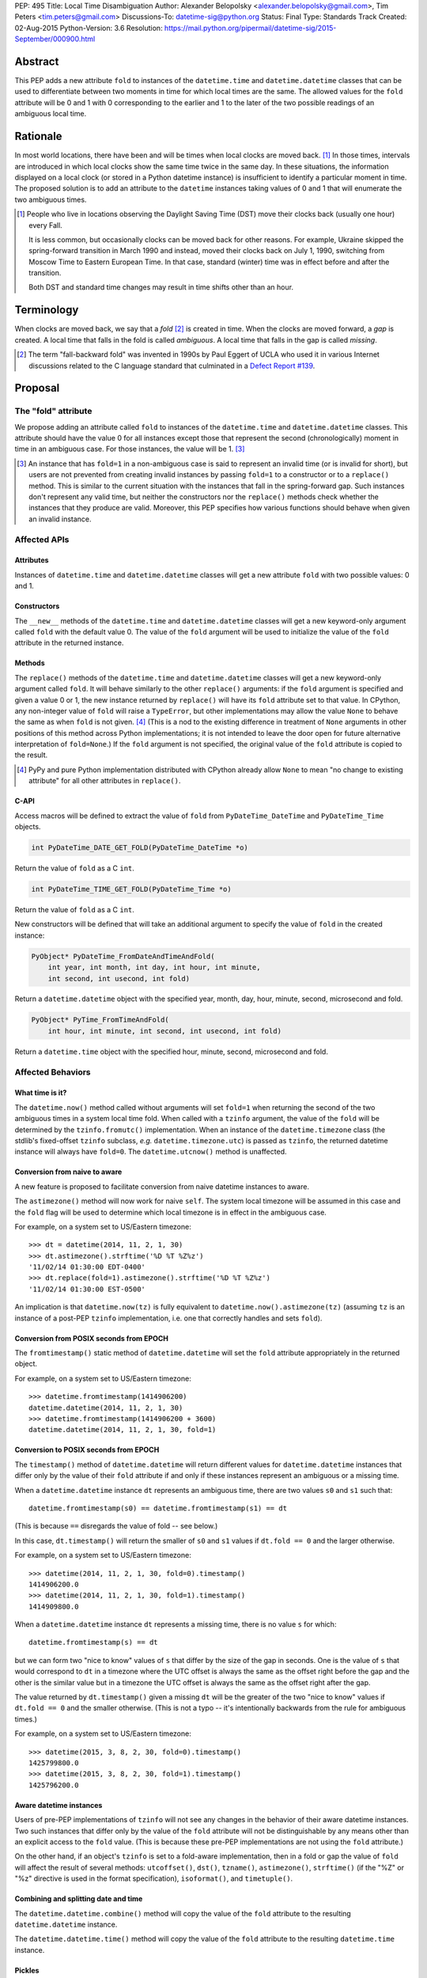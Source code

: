 PEP: 495
Title: Local Time Disambiguation
Author: Alexander Belopolsky <alexander.belopolsky@gmail.com>, Tim Peters <tim.peters@gmail.com>
Discussions-To: datetime-sig@python.org
Status: Final
Type: Standards Track
Created: 02-Aug-2015
Python-Version: 3.6
Resolution: https://mail.python.org/pipermail/datetime-sig/2015-September/000900.html


Abstract
========

This PEP adds a new attribute ``fold`` to instances of the
``datetime.time`` and ``datetime.datetime`` classes that can be used
to differentiate between two moments in time for which local times are
the same.  The allowed values for the ``fold`` attribute will be 0 and 1
with 0 corresponding to the earlier and 1 to the later of the two
possible readings of an ambiguous local time.


Rationale
=========

In most world locations, there have been and will be times when
local clocks are moved back. [#]_ In those times, intervals are
introduced in which local clocks show the same time twice in the same
day.  In these situations, the information displayed on a local clock
(or stored in a Python datetime instance) is insufficient to identify
a particular moment in time.  The proposed solution is to add an
attribute to the ``datetime`` instances taking values of 0 and 1 that
will enumerate the two ambiguous times.

.. image:: pep-0495-daylightsavings.png
   :align: center
   :width: 30%


.. [#] People who live in locations observing the Daylight Saving
  Time (DST) move their clocks back (usually one hour) every Fall.

  It is less common, but occasionally clocks can be moved back for
  other reasons.  For example, Ukraine skipped the spring-forward
  transition in March 1990 and instead, moved their clocks back on
  July 1, 1990, switching from Moscow Time to Eastern European Time.
  In that case, standard (winter) time was in effect before and after
  the transition.

  Both DST and standard time changes may result in time shifts other
  than an hour.


Terminology
===========

When clocks are moved back, we say that a *fold* [#]_ is created in time.
When the clocks are moved forward, a *gap* is created.  A local time
that falls in the fold is called *ambiguous*.  A local time that falls
in the gap is called *missing*.

.. [#] The term "fall-backward fold" was invented in 1990s by Paul Eggert
  of UCLA who used it in various Internet discussions related to the C language
  standard that culminated in a `Defect Report #139`_.

.. _Defect Report #139: http://www.open-std.org/jtc1/sc22/wg14/docs/rr/dr_136.html



Proposal
========

The "fold" attribute
--------------------

We propose adding an attribute called ``fold`` to instances of the
``datetime.time`` and ``datetime.datetime`` classes.  This attribute
should have the value 0 for all instances except those that represent
the second (chronologically) moment in time in an ambiguous case. For
those instances, the value will be 1. [#]_

.. [#] An instance that has ``fold=1`` in a non-ambiguous case is
  said to represent an invalid time (or is invalid for short), but
  users are not prevented from creating invalid instances by passing
  ``fold=1`` to a constructor or to a ``replace()`` method.  This
  is similar to the current situation with the instances that fall in
  the spring-forward gap.  Such instances don't represent any valid
  time, but neither the constructors nor the ``replace()`` methods
  check whether the instances that they produce are valid.  Moreover,
  this PEP specifies how various functions should behave when given an
  invalid instance.


Affected APIs
-------------

Attributes
..........

Instances of ``datetime.time`` and ``datetime.datetime`` classes will
get a new attribute ``fold`` with two possible values: 0 and 1.

Constructors
............

The ``__new__`` methods of the ``datetime.time`` and
``datetime.datetime`` classes will get a new keyword-only argument
called ``fold`` with the default value 0.  The value of the
``fold`` argument will be used to initialize the value of the
``fold`` attribute in the returned instance.

Methods
.......

The ``replace()`` methods of the ``datetime.time`` and
``datetime.datetime`` classes will get a new keyword-only argument
called ``fold``.  It will behave similarly to the other ``replace()``
arguments: if the ``fold`` argument is specified and given a value 0
or 1, the new instance returned by ``replace()`` will have its
``fold`` attribute set to that value.  In CPython, any non-integer
value of ``fold`` will raise a ``TypeError``, but other
implementations may allow the value ``None`` to behave the same as
when ``fold`` is not given. [#]_  (This is
a nod to the existing difference in treatment of ``None`` arguments
in other positions of this method across Python implementations;
it is not intended to leave the door open for future alternative
interpretation of ``fold=None``.)  If the ``fold`` argument is not
specified, the original value of the ``fold`` attribute is copied to
the result.

.. [#] PyPy and pure Python implementation distributed with CPython
       already allow ``None`` to mean "no change to existing
       attribute" for all other attributes in ``replace()``.

C-API
.....

Access macros will be defined to extract the value of ``fold`` from
``PyDateTime_DateTime`` and ``PyDateTime_Time`` objects.

.. code::

  int PyDateTime_DATE_GET_FOLD(PyDateTime_DateTime *o)

Return the value of ``fold`` as a C ``int``.

.. code::

  int PyDateTime_TIME_GET_FOLD(PyDateTime_Time *o)

Return the value of ``fold`` as a C ``int``.

New constructors will be defined that will take an additional
argument to specify the value of ``fold`` in the created
instance:

.. code::

  PyObject* PyDateTime_FromDateAndTimeAndFold(
      int year, int month, int day, int hour, int minute,
      int second, int usecond, int fold)

Return a ``datetime.datetime`` object with the specified year, month,
day, hour, minute, second, microsecond and fold.

.. code::

  PyObject* PyTime_FromTimeAndFold(
      int hour, int minute, int second, int usecond, int fold)

Return a ``datetime.time`` object with the specified hour, minute,
second, microsecond and fold.


Affected Behaviors
------------------

What time is it?
................

The ``datetime.now()`` method called without arguments will set
``fold=1`` when returning the second of the two ambiguous times in a
system local time fold.  When called with a ``tzinfo`` argument, the
value of the ``fold`` will be determined by the ``tzinfo.fromutc()``
implementation.  When an instance of the ``datetime.timezone`` class
(the stdlib's fixed-offset ``tzinfo`` subclass,
*e.g.* ``datetime.timezone.utc``) is passed as ``tzinfo``, the
returned datetime instance will always have ``fold=0``.
The ``datetime.utcnow()`` method is unaffected.


Conversion from naive to aware
..............................

A new feature is proposed to facilitate conversion from naive datetime
instances to aware.

The ``astimezone()`` method will now work for naive ``self``.  The
system local timezone will be assumed in this case and the ``fold``
flag will be used to determine which local timezone is in effect
in the ambiguous case.

For example, on a system set to US/Eastern timezone::

  >>> dt = datetime(2014, 11, 2, 1, 30)
  >>> dt.astimezone().strftime('%D %T %Z%z')
  '11/02/14 01:30:00 EDT-0400'
  >>> dt.replace(fold=1).astimezone().strftime('%D %T %Z%z')
  '11/02/14 01:30:00 EST-0500'

An implication is that ``datetime.now(tz)`` is fully equivalent to
``datetime.now().astimezone(tz)`` (assuming ``tz`` is an instance of a
post-PEP ``tzinfo`` implementation, i.e. one that correctly handles
and sets ``fold``).


Conversion from POSIX seconds from EPOCH
........................................

The ``fromtimestamp()`` static method of ``datetime.datetime`` will
set the ``fold`` attribute appropriately in the returned object.

For example, on a system set to US/Eastern timezone::

  >>> datetime.fromtimestamp(1414906200)
  datetime.datetime(2014, 11, 2, 1, 30)
  >>> datetime.fromtimestamp(1414906200 + 3600)
  datetime.datetime(2014, 11, 2, 1, 30, fold=1)


Conversion to POSIX seconds from EPOCH
......................................

The ``timestamp()`` method of ``datetime.datetime`` will return different
values for ``datetime.datetime`` instances that differ only by the value
of their ``fold`` attribute if and only if these instances represent an
ambiguous or a missing time.

When a ``datetime.datetime`` instance ``dt`` represents an ambiguous
time, there are two values ``s0`` and ``s1`` such that::

  datetime.fromtimestamp(s0) == datetime.fromtimestamp(s1) == dt

(This is because ``==`` disregards the value of fold -- see below.)

In this case, ``dt.timestamp()`` will return the smaller of ``s0``
and ``s1`` values if ``dt.fold == 0`` and the larger otherwise.


For example, on a system set to US/Eastern timezone::

  >>> datetime(2014, 11, 2, 1, 30, fold=0).timestamp()
  1414906200.0
  >>> datetime(2014, 11, 2, 1, 30, fold=1).timestamp()
  1414909800.0

When a ``datetime.datetime`` instance ``dt`` represents a missing
time, there is no value ``s`` for which::

  datetime.fromtimestamp(s) == dt

but we can form two "nice to know" values of ``s`` that differ
by the size of the gap in seconds.  One is the value of ``s``
that would correspond to ``dt`` in a timezone where the UTC offset
is always the same as the offset right before the gap and the
other is the similar value but in a timezone the  UTC offset
is always the same as the offset right after the gap.

The value returned by ``dt.timestamp()`` given a missing
``dt`` will be the greater of the two "nice to know" values
if ``dt.fold == 0`` and the smaller otherwise.
(This is not a typo -- it's intentionally backwards from the rule for
ambiguous times.)

For example, on a system set to US/Eastern timezone::

  >>> datetime(2015, 3, 8, 2, 30, fold=0).timestamp()
  1425799800.0
  >>> datetime(2015, 3, 8, 2, 30, fold=1).timestamp()
  1425796200.0


Aware datetime instances
........................

Users of pre-PEP implementations of ``tzinfo`` will not see any
changes in the behavior of their aware datetime instances.  Two such
instances that differ only by the value of the ``fold`` attribute will
not be distinguishable by any means other than an explicit access to
the ``fold`` value.  (This is because these pre-PEP implementations
are not using the ``fold`` attribute.)

On the other hand, if an object's ``tzinfo`` is set to a fold-aware
implementation, then in a fold or gap the value of ``fold`` will
affect the result of several methods:
``utcoffset()``, ``dst()``, ``tzname()``, ``astimezone()``,
``strftime()`` (if the "%Z" or "%z" directive is used in the format
specification), ``isoformat()``, and ``timetuple()``.


Combining and splitting date and time
.....................................

The ``datetime.datetime.combine()`` method will copy the value of the
``fold`` attribute to the resulting ``datetime.datetime`` instance.

The ``datetime.datetime.time()`` method will copy the value of the
``fold`` attribute to the resulting ``datetime.time`` instance.


Pickles
.......

The value of the fold attribute will only be saved in pickles created
with protocol version 4 (introduced in Python 3.4) or greater.

Pickle sizes for the ``datetime.datetime`` and ``datetime.time``
objects will not change.  The ``fold`` value will be encoded in the
first bit of the 3rd byte of the ``datetime.datetime``
pickle payload; and in the first bit of the 1st byte of the
``datetime.time`` payload.  In the `current implementation`_
these bytes are used to store the month (1-12) and hour (0-23) values
and the first bit is always 0.  We picked these bytes because they are
the only bytes that are checked by the current unpickle code.  Thus
loading post-PEP ``fold=1`` pickles in a pre-PEP Python will result in
an exception rather than an instance with out of range components.

.. _current implementation: https://hg.python.org/cpython/file/v3.5.0/Include/datetime.h#l10


Implementations of tzinfo in the Standard Library
=================================================

No new implementations of ``datetime.tzinfo`` abstract class are
proposed in this PEP.  The existing (fixed offset) timezones do
not introduce ambiguous local times and their ``utcoffset()``
implementation will return the same constant value as they do now
regardless of the value of ``fold``.

The basic implementation of ``fromutc()`` in the abstract
``datetime.tzinfo`` class will not change.  It is currently not used
anywhere in the stdlib because the only included ``tzinfo``
implementation (the ``datetime.timezone`` class implementing fixed
offset timezones) overrides ``fromutc()``.  Keeping the default
implementation unchanged has the benefit that pre-PEP 3rd party
implementations that inherit the default ``fromutc()`` are not
accidentally affected.


Guidelines for New tzinfo Implementations
=========================================

Implementors of concrete ``datetime.tzinfo`` subclasses who want to
support variable UTC offsets (due to DST and other causes) should follow
these guidelines.


Ignorance is Bliss
------------------

New implementations of ``utcoffset()``, ``tzname()`` and ``dst()``
methods should ignore the value of ``fold`` unless they are called on
the ambiguous or missing times.


In the Fold
-----------

New subclasses should override the base-class ``fromutc()`` method and
implement it so that in all cases where two different UTC times ``u0`` and
``u1`` (``u0`` <``u1``) correspond to the same local time ``t``,
``fromutc(u0)`` will return an instance with ``fold=0`` and
``fromutc(u1)`` will return an instance with ``fold=1``.  In all
other cases the returned instance should have ``fold=0``.

The ``utcoffset()``, ``tzname()`` and ``dst()`` methods should use the
value of the fold attribute to determine whether an otherwise
ambiguous time ``t`` corresponds to the time before or after the
transition.  By definition, ``utcoffset()`` is greater before and
smaller after any transition that creates a fold.  The values returned
by ``tzname()`` and ``dst()`` may or may not depend on the value of
the ``fold`` attribute depending on the kind of the transition.

.. image:: pep-0495-fold.svg
  :align: center
  :width: 60%
  :class: invert-in-dark-mode

The sketch above illustrates the relationship between the UTC and
local time around a fall-back transition.  The zig-zag line is a graph
of the function implemented by ``fromutc()``.  Two intervals on the
UTC axis adjacent to the transition point and having the size of the
time shift at the transition are mapped to the same interval on the
local axis.  New implementations of ``fromutc()`` method should set
the fold attribute to 1 when ``self`` is in the region marked in
yellow on the UTC axis.  (All intervals should be treated as closed on
the left and open on the right.)


Mind the Gap
------------

The ``fromutc()`` method should never produce a time in the gap.

If the ``utcoffset()``, ``tzname()`` or ``dst()`` method is called on a
local time that falls in a gap, the rules in effect before the
transition should be used if ``fold=0``.  Otherwise, the rules in
effect after the transition should be used.

.. image:: pep-0495-gap.svg
  :align: center
  :width: 60%
  :class: invert-in-dark-mode

The sketch above illustrates the relationship between the UTC and
local time around a spring-forward transition.  At the transition, the
local clock is advanced skipping the times in the gap.  For the
purposes of determining the values of ``utcoffset()``, ``tzname()``
and ``dst()``, the line before the transition is extended forward to
find the UTC time corresponding to the time in the gap with ``fold=0``
and for instances with ``fold=1``, the line after the transition is
extended back.

Summary of Rules at a Transition
--------------------------------

On ambiguous/missing times ``utcoffset()`` should return values
according to the following table:

+-----------------+----------------+-----------------------------+
|                 |   fold=0       |    fold=1                   |
+=================+================+=============================+
|   Fold          |     oldoff     |     newoff = oldoff - delta |
+-----------------+----------------+-----------------------------+
|   Gap           |     oldoff     |     newoff = oldoff + delta |
+-----------------+----------------+-----------------------------+

where ``oldoff`` (``newoff``) is the UTC offset before (after) the
transition and ``delta`` is the absolute size of the fold or the gap.

Note that the interpretation of the fold attribute is consistent in
the fold and gap cases.  In both cases, ``fold=0`` (``fold=1``) means
use ``fromutc()`` line before (after) the transition to find the UTC
time.  Only in the "Fold" case, the UTC times ``u0`` and ``u1`` are
"real" solutions for the equation ``fromutc(u) == t``, while in the
"Gap" case they are "imaginary" solutions.


The DST Transitions
-------------------

On a missing time introduced at the start of DST, the values returned
by ``utcoffset()`` and ``dst()`` methods should be as follows

+-----------------+----------------+------------------+
|                 |   fold=0       |    fold=1        |
+=================+================+==================+
|  utcoffset()    |     stdoff     |  stdoff + dstoff |
+-----------------+----------------+------------------+
|    dst()        |     zero       |     dstoff       |
+-----------------+----------------+------------------+


On an ambiguous time introduced at the end of DST, the values returned
by ``utcoffset()`` and ``dst()`` methods should be as follows

+-----------------+----------------+------------------+
|                 |   fold=0       |    fold=1        |
+=================+================+==================+
| utcoffset()     | stdoff + dstoff|    stdoff        |
+-----------------+----------------+------------------+
|    dst()        |     dstoff     |     zero         |
+-----------------+----------------+------------------+

where ``stdoff`` is the standard (non-DST) offset, ``dstoff`` is the
DST correction (typically ``dstoff = timedelta(hours=1)``) and ``zero
= timedelta(0)``.


Temporal Arithmetic and Comparison Operators
============================================

.. epigraph::

  | In *mathematicks* he was greater
  | Than Tycho Brahe, or Erra Pater:
  | For he, by geometric scale,
  | Could take the size of pots of ale;
  | Resolve, by sines and tangents straight,
  | If bread or butter wanted weight,
  | And wisely tell what hour o' th' day
  | The clock does strike by algebra.

     -- "Hudibras" by Samuel Butler

The value of the ``fold`` attribute will be ignored in all operations
with naive datetime instances.  As a consequence, naive
``datetime.datetime`` or ``datetime.time`` instances that differ only
by the value of ``fold`` will compare as equal.  Applications that
need to differentiate between such instances should check the value of
``fold`` explicitly or convert those instances to a timezone that does
not have ambiguous times (such as UTC).

The value of ``fold`` will also be ignored whenever a timedelta is
added to or subtracted from a datetime instance which may be either
aware or naive.  The result of addition (subtraction) of a timedelta
to (from) a datetime will always have ``fold`` set to 0 even if the
original datetime instance had ``fold=1``.

No changes are proposed to the way the difference ``t - s`` is
computed for datetime instances ``t`` and ``s``.  If both instances
are naive or ``t.tzinfo`` is the same instance as ``s.tzinfo``
(``t.tzinfo is s.tzinfo`` evaluates to ``True``) then ``t - s`` is a
timedelta ``d`` such that ``s + d == t``.  As explained in the
previous paragraph, timedelta addition ignores both ``fold`` and
``tzinfo`` attributes and so does intra-zone or naive datetime
subtraction.

Naive and intra-zone comparisons will ignore the value of ``fold`` and
return the same results as they do now.  (This is the only way to
preserve backward compatibility.  If you need an aware intra-zone
comparison that uses the fold, convert both sides to UTC first.)

The inter-zone subtraction will be defined as it is now: ``t - s`` is
computed as ``(t - t.utcoffset()) - (s -
s.utcoffset()).replace(tzinfo=t.tzinfo)``, but the result will
depend on the values of ``t.fold`` and ``s.fold`` when either
``t.tzinfo`` or ``s.tzinfo`` is post-PEP. [#]_

.. [#] Note that the new rules may result in a paradoxical situation
  when ``s == t`` but ``s - u != t - u``.  Such paradoxes are
  not really new and are inherent in the overloading of the minus
  operator differently for intra- and inter-zone operations.  For
  example, one can easily construct datetime instances ``t`` and ``s``
  with some variable offset ``tzinfo`` and a datetime ``u`` with
  ``tzinfo=timezone.utc`` such that ``(t - u) - (s - u) != t - s``.
  The explanation for this paradox is that the minuses inside the
  parentheses and the two other minuses are really three different
  operations: inter-zone datetime subtraction, timedelta subtraction,
  and intra-zone datetime subtraction, which each have the mathematical
  properties of subtraction separately, but not when combined in a
  single expression.


Aware datetime Equality Comparison
----------------------------------

The aware datetime comparison operators will work the same as they do
now, with results indirectly affected by the value of ``fold`` whenever
the ``utcoffset()`` value of one of the operands depends on it, with one
exception.  Whenever one or both of the operands in inter-zone comparison is
such that its ``utcoffset()`` depends on the value of its ``fold``
fold attribute, the result is ``False``. [#]_

.. [#] This exception is designed to preserve the hash and equivalence
  invariants in the face of paradoxes of inter-zone arithmetic.

Formally, ``t == s`` when ``t.tzinfo is s.tzinfo`` evaluates to
``False`` can be defined as follows.  Let ``toutc(t, fold)`` be a
function that takes an aware datetime instance ``t`` and returns a
naive instance representing the same time in UTC assuming a given
value of ``fold``:

.. code::

    def toutc(t, fold):
        u = t - t.replace(fold=fold).utcoffset()
        return u.replace(tzinfo=None)

Then ``t == s`` is equivalent to

.. code::

    toutc(t, fold=0) == toutc(t, fold=1) == toutc(s, fold=0) == toutc(s, fold=1)


Backward and Forward Compatibility
==================================

This proposal will have little effect on the programs that do not read
the ``fold`` flag explicitly or use tzinfo implementations that do.
The only visible change for such programs will be that conversions to
and from POSIX timestamps will now round-trip correctly (up to
floating point rounding).  Programs that implemented a work-around to
the old incorrect behavior may need to be modified.

Pickles produced by older programs will remain fully forward
compatible.  Only datetime/time instances with ``fold=1`` pickled
in the new versions will become unreadable by the older Python
versions.  Pickles of instances with ``fold=0`` (which is the
default) will remain unchanged.


Questions and Answers
=====================

Why not call the new flag "isdst"?
----------------------------------

A non-technical answer
......................

* Alice: Bob - let's have a stargazing party at 01:30 AM tomorrow!
* Bob: Should I presume initially that Daylight Saving Time is or is
  not in effect for the specified time?
* Alice: Huh?

-------

* Bob: Alice - let's have a stargazing party at 01:30 AM tomorrow!
* Alice: You know, Bob, 01:30 AM will happen twice tomorrow. Which time do you have in mind?
* Bob:  I did not think about it, but let's pick the first.

-------

(same characters, an hour later)

-------

* Bob: Alice - this Py-O-Clock gadget of mine asks me to choose
  between fold=0 and fold=1 when I set it for tomorrow 01:30 AM.
  What should I do?
* Alice: I've never hear of a Py-O-Clock, but I guess fold=0 is
  the first 01:30 AM and fold=1 is the second.


A technical reason
..................

While the ``tm_isdst`` field of the ``time.struct_time`` object can be
used to disambiguate local times in the fold, the semantics of such
disambiguation are completely different from the proposal in this PEP.

The main problem with the ``tm_isdst`` field is that it is impossible
to know what value is appropriate for ``tm_isdst`` without knowing the
details about the time zone that are only available to the ``tzinfo``
implementation.  Thus while ``tm_isdst`` is useful in the *output* of
methods such as ``time.localtime``, it is cumbersome as an *input* of
methods such as ``time.mktime``.

If the programmer misspecified a non-negative value of ``tm_isdst`` to
``time.mktime``, the result will be time that is 1 hour off and since
there is rarely a way to know anything about DST *before* a call to
``time.mktime`` is made, the only sane choice is usually
``tm_isdst=-1``.

Unlike ``tm_isdst``, the proposed ``fold`` attribute has no effect on
the interpretation of the datetime instance unless without that
attribute two (or no) interpretations are possible.

Since it would be very confusing to have something called ``isdst``
that does not have the same semantics as ``tm_isdst``, we need a
different name.  Moreover, the ``datetime.datetime`` class already has
a method called ``dst()`` and if we called ``fold`` "isdst", we would
necessarily have situations when "isdst" is zero but ``dst()`` is not
or the other way around.

Why "fold"?
-----------

Suggested by Guido van Rossum and favored by one (but initially
disfavored by another) author.  A consensus was reached after the
allowed values for the attribute were changed from False/True to 0/1.
The noun "fold" has correct connotations and easy mnemonic rules, but
at the same time does not invite unbased assumptions.


What is "first"?
----------------

This was a working name of the attribute chosen initially because the
obvious alternative ("second") conflicts with the existing attribute.
It was rejected mostly on the grounds that it would make True a
default value.

The following alternative names have also been considered:

**later**
    A close contender to "fold".  One author dislikes it because
    it is confusable with equally fitting "latter," but in the age
    of auto-completion everywhere this is a small consideration.  A
    stronger objection may be that in the case of missing time, we
    will have ``later=True`` instance converted to an earlier time by
    ``.astimezone(timezone.utc)`` that that with ``later=False``.
    Yet again, this can be interpreted as a desirable indication that
    the original time is invalid.

**which**
    The `original`_ placeholder name for the ``localtime`` function
    branch index was `independently proposed`_ for the name of the
    disambiguation attribute and received `some support`_.

**repeated**
    Did not receive any support on the mailing list.

**ltdf**
    (Local Time Disambiguation Flag) - short and no-one will attempt
    to guess what it means without reading the docs.  (This abbreviation
    was used in PEP discussions with the meaning ``ltdf=False`` is the
    earlier by those who didn't want to endorse any of the alternatives.)

.. _original: https://mail.python.org/pipermail/python-dev/2015-April/139099.html
.. _independently proposed: https://mail.python.org/pipermail/datetime-sig/2015-August/000479.html
.. _some support: https://mail.python.org/pipermail/datetime-sig/2015-August/000483.html

Are two values enough?
----------------------

Several reasons have been raised to allow a ``None`` or -1 value for
the ``fold`` attribute: backward compatibility, analogy with ``tm_isdst``
and strict checking for invalid times.


Backward Compatibility
......................

It has been suggested that backward compatibility can be improved if
the default value of the ``fold`` flag was ``None`` which would
signal that pre-PEP behavior is requested.  Based on the analysis
below, we believe that the proposed changes with the ``fold=0``
default are sufficiently backward compatible.

This PEP provides only three ways for a program to discover that two
otherwise identical datetime instances have different values of
``fold``: (1) an explicit check of the ``fold`` attribute; (2) if
the instances are naive - conversion to another timezone using the
``astimezone()`` method; and (3) conversion to ``float`` using the
``timestamp()`` method.

Since ``fold`` is a new attribute, the first option is not available
to the existing programs.  Note that option (2) only works for naive
datetimes that happen to be in a fold or a gap in the system time
zone.  In all other cases, the value of ``fold`` will be ignored in
the conversion unless the instances use a ``fold``-aware ``tzinfo``
which would not be available in a pre-PEP program.  Similarly, the
``astimezone()`` called on a naive instance will not be available in
such program because ``astimezone()`` does not currently work with
naive datetimes.

This leaves us with only one situation where an existing program can
start producing different results after the implementation of this PEP:
when a ``datetime.timestamp()`` method is called on a naive datetime
instance that happen to be in the fold or the gap.  In the current
implementation, the result is undefined.  Depending on the system
``mktime`` implementation, the programs can see different results or
errors in those cases.  With this PEP in place, the value of timestamp
will be well-defined in those cases but will depend on the value of
the ``fold`` flag.  We consider the change in
``datetime.timestamp()`` method behavior a bug fix enabled by this
PEP.  The old behavior can still be emulated by the users who depend
on it by writing ``time.mktime(dt.timetuple()) + 1e-6*dt.microsecond``
instead of ``dt.timestamp()``.


Analogy with tm_isdst
.....................

The ``time.mktime`` interface allows three values for the ``tm_isdst``
flag: -1, 0, and 1.  As we explained above, -1 (asking ``mktime`` to
determine whether DST is in effect for the given time from the rest of
the fields) is the only choice that is useful in practice.

With the ``fold`` flag, however, ``datetime.timestamp()`` will return
the same value as ``mktime`` with ``tm_isdst=-1`` in 99.98% of the
time for most time zones with DST transitions.  Moreover,
``tm_isdst=-1``-like behavior is specified *regardless* of the value
of ``fold``.

It is only in the 0.02% cases (2 hours per year) that the
``datetime.timestamp()`` and ``mktime`` with ``tm_isdst=-1`` may
disagree.  However, even in this case, most of the ``mktime``
implementations will return the ``fold=0`` or the ``fold=1``
value even though relevant standards allow ``mktime`` to return -1 and
set an error code in those cases.

In other words, ``tm_isdst=-1`` behavior is not missing from this PEP.
To the contrary, it is the only behavior provided in two different
well-defined flavors.  The behavior that is missing is when a given
local hour is interpreted as a different local hour because of the
misspecified ``tm_isdst``.

For example, in the DST-observing time zones in the Northern
hemisphere (where DST is in effect in June) one can get

.. code::

  >>> from time import mktime, localtime
  >>> t = mktime((2015, 6, 1, 12, 0, 0, -1, -1, 0))
  >>> localtime(t)[:]
  (2015, 6, 1, 13, 0, 0, 0, 152, 1)

Note that 12:00 was interpreted as 13:00 by ``mktime``.  With the
``datetime.timestamp``, ``datetime.fromtimestamp``, it is currently
guaranteed that

.. code::

  >>> t = datetime.datetime(2015, 6, 1, 12).timestamp()
  >>> datetime.datetime.fromtimestamp(t)
  datetime.datetime(2015, 6, 1, 12, 0)

This PEP extends the same guarantee to both values of ``fold``:

.. code::

  >>> t = datetime.datetime(2015, 6, 1, 12, fold=0).timestamp()
  >>> datetime.datetime.fromtimestamp(t)
  datetime.datetime(2015, 6, 1, 12, 0)

.. code::

  >>> t = datetime.datetime(2015, 6, 1, 12, fold=1).timestamp()
  >>> datetime.datetime.fromtimestamp(t)
  datetime.datetime(2015, 6, 1, 12, 0)

Thus one of the suggested uses for ``fold=-1`` -- to match the legacy
behavior -- is not needed.  Either choice of ``fold`` will match the
old behavior except in the few cases where the old behavior was
undefined.


Strict Invalid Time Checking
............................

Another suggestion was to use ``fold=-1`` or ``fold=None`` to
indicate that the program truly has no means to deal with the folds
and gaps and ``dt.utcoffset()`` should raise an error whenever ``dt``
represents an ambiguous or missing local time.

The main problem with this proposal, is that ``dt.utcoffset()`` is
used internally in situations where raising an error is not an option:
for example, in dictionary lookups or list/set membership checks.  So
strict gap/fold checking behavior would need to be controlled by a
separate flag, say ``dt.utcoffset(raise_on_gap=True,
raise_on_fold=False)``.  However, this functionality can be easily
implemented in user code:

.. code::

  def utcoffset(dt, raise_on_gap=True, raise_on_fold=False):
      u = dt.utcoffset()
      v = dt.replace(fold=not dt.fold).utcoffset()
      if u == v:
          return u
      if (u < v) == dt.fold:
          if raise_on_fold:
              raise AmbiguousTimeError
      else:
          if raise_on_gap:
              raise MissingTimeError
      return u

Moreover, raising an error in the problem cases is only one of many
possible solutions.  An interactive program can ask the user for
additional input, while a server process may log a warning and take an
appropriate default action.  We cannot possibly provide functions for
all possible user requirements, but this PEP provides the means to
implement any desired behavior in a few lines of code.


Implementation
==============

* Github fork: https://github.com/abalkin/cpython/tree/issue24773-s3
* Tracker issue: http://bugs.python.org/issue24773


Copyright
=========

This document has been placed in the public domain.


Picture Credit
==============

This image is a work of a U.S. military or Department of Defense
employee, taken or made as part of that person's official duties. As a
work of the U.S. federal government, the image is in the public
domain.
